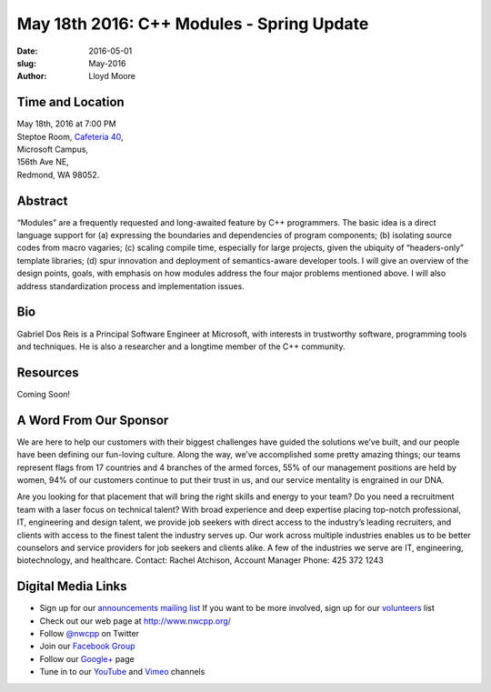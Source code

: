 May 18th 2016: C++ Modules - Spring Update
##############################################################################

:date: 2016-05-01
:slug: May-2016
:author: Lloyd Moore


Time and Location
~~~~~~~~~~~~~~~~~

| May 18th, 2016 at 7:00 PM
| Steptoe Room, `Cafeteria 40 <{filename}/locations/steptoe.rst>`_,
| Microsoft Campus,
| 156th Ave NE,
| Redmond, WA 98052.


Abstract
~~~~~~~~
“Modules” are a frequently requested and long-awaited feature by C++ programmers.  The basic idea is a direct language support for (a) expressing the boundaries and dependencies of program components; (b) isolating source codes from macro vagaries; (c) scaling compile time, especially for large projects, given the ubiquity of “headers-only” template libraries; (d) spur innovation and deployment of semantics-aware developer tools.  I will give an overview of the design points, goals, with emphasis on how modules address the four major problems mentioned above.  I will also address standardization process and implementation issues.

Bio
~~~
Gabriel Dos Reis is a Principal Software Engineer at Microsoft, with interests in trustworthy software, programming tools and techniques. He is also a researcher and a longtime member of the C++ community.

Resources
~~~~~~~~~
Coming Soon!

A Word From Our Sponsor
~~~~~~~~~~~~~~~~~~~~~~~
We are here to help our customers with their biggest challenges have guided the solutions we’ve built, and our people have been defining our fun-loving culture. Along the way, we’ve accomplished some pretty amazing things; our teams represent flags from 17 countries and 4 branches of the armed forces, 55% of our management positions are held by women, 94% of our customers continue to put their trust in us, and our service mentality is engrained in our DNA.
 
Are you looking for that placement that will bring the right skills and energy to your team? Do you need a recruitment team with a laser focus on technical talent? With broad experience and deep expertise placing top-notch professional, IT, engineering and design talent, we provide job seekers with direct access to the industry’s leading recruiters, and clients with access to the finest talent the industry serves up. Our work across multiple industries enables us to be better counselors and service providers for job seekers and clients alike. A few of the industries we serve are IT, engineering, biotechnology, and healthcare.
Contact: Rachel Atchison, Account Manager  Phone: 425 372 1243

Digital Media Links
~~~~~~~~~~~~~~~~~~~
* Sign up for our `announcements mailing list <http://groups.google.com/group/NwcppAnnounce1>`_ If you want to be more involved, sign up for our `volunteers <http://groups.google.com/group/nwcpp-volunteers>`_ list
* Check out our web page at http://www.nwcpp.org/
* Follow `@nwcpp <http://twitter.com/nwcpp>`_ on Twitter
* Join our `Facebook Group <http://www.facebook.com/group.php?gid=344125680930>`_
* Follow our `Google+ <https://plus.google.com/104974891006782790528/>`_ page
* Tune in to our `YouTube <http://www.youtube.com/user/NWCPP>`_ and `Vimeo <https://vimeo.com/nwcpp>`_ channels
